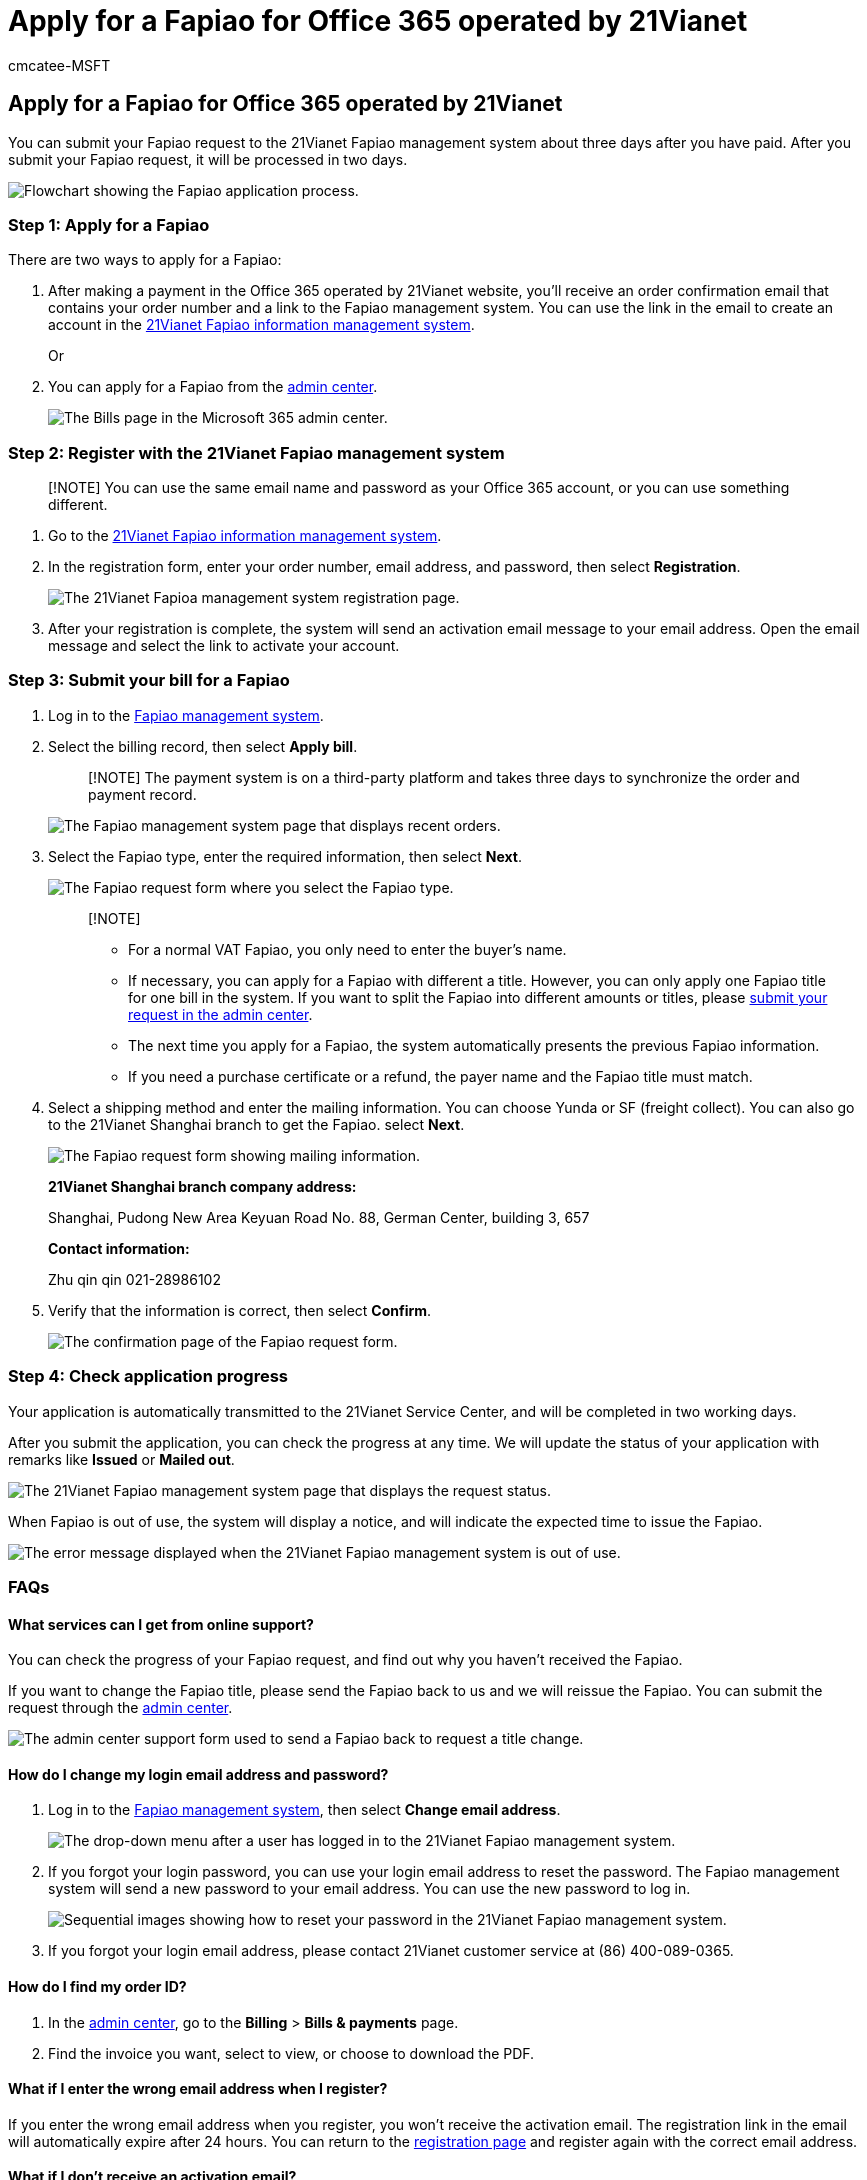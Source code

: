= Apply for a Fapiao for Office 365 operated by 21Vianet
:audience: Admin
:author: cmcatee-MSFT
:description: Learn how to submit your Fapiao request to the 21Vianet Fapiao management system after making a payment in the Office 365 operated by 21Vianet in China.
:f1.keywords: ["NOCSH"]
:manager: scotv
:monikerRange: o365-21vianet
:ms.author: cmcatee
:ms.collection: ["M365-subscription-management", "Adm_O365"]
:ms.custom: ["commerce_billing", "AdminSurgePortfolio"]
:ms.date: 03/30/2021
:ms.localizationpriority: medium
:ms.reviewer: lishepar, vikdesai
:ms.service: o365-administration
:ms.topic: article
:search.appverid: ["MET150", "GEA150"]

== Apply for a Fapiao for Office 365 operated by 21Vianet

You can submit your Fapiao request to the 21Vianet Fapiao management system about three days after you have paid.
After you submit your Fapiao request, it will be processed in two days.

image::../../media/bf14884a-53f9-4c53-971c-b9b8ad6ec8d3.png[Flowchart showing the Fapiao application process.]

=== Step 1: Apply for a Fapiao

There are two ways to apply for a Fapiao:

. After making a payment in the Office 365 operated by 21Vianet website, you'll receive an order confirmation email that contains your order number and a link to the Fapiao management system.
You can use the link in the email to create an account in the https://go.microsoft.com/fwlink/p/?linkid=837466[21Vianet Fapiao information management system].
+
Or

. You can apply for a Fapiao from the https://go.microsoft.com/fwlink/p/?linkid=850627[admin center].
+
image::../../media/a6e3b953-abd4-46aa-a910-08c517915a21.png[The Bills page in the Microsoft 365 admin center.]

=== Step 2: Register with the 21Vianet Fapiao management system

____
[!NOTE] You can use the same email name and password as your Office 365 account, or you can use something different.
____

. Go to the https://go.microsoft.com/fwlink/p/?linkid=837466[21Vianet Fapiao information management system].
. In the registration form, enter your order number, email address, and password, then select *Registration*.
+
image::../../media/60d39184-95b2-4ea4-a8a2-3e11763bec87.png[The 21Vianet Fapioa management system registration page.]

. After your registration is complete, the system will send an activation email message to your email address.
Open the email message and select the link to activate your account.

=== Step 3: Submit your bill for a Fapiao

. Log in to the https://go.microsoft.com/fwlink/p/?linkid=837465[Fapiao management system].
. Select the billing record, then select *Apply bill*.
+
____
[!NOTE] The payment system is on a third-party platform and takes three days to synchronize the order and payment record.
____
+
image::../../media/b319767d-1d10-4cb4-b270-c5fbcee1368e.png[The Fapiao management system page that displays recent orders.]

. Select the Fapiao type, enter the required information, then select *Next*.
+
image::../../media/56fe3db1-c20f-4082-a39d-02d7ac41fec8.png[The Fapiao request form where you select the Fapiao type.]
+
____
[!NOTE]

* For a normal VAT Fapiao, you only need to enter the buyer's name.
* If necessary, you can apply for a Fapiao with different a title.
However, you can only apply one Fapiao title for one bill in the system.
If you want to split the Fapiao into different amounts or titles, please https://portal.partner.microsoftonline.cn/Support/SupportOverview.aspx[submit your request in the admin center].
* The next time you apply for a Fapiao, the system automatically presents the previous Fapiao information.
* If you need a purchase certificate or a refund, the payer name and the Fapiao title must match.
____

. Select a shipping method and enter the mailing information.
You can choose Yunda or SF (freight collect).
You can also go to the 21Vianet Shanghai branch to get the Fapiao.
select *Next*.
+
image::../../media/bba500b4-a51d-477b-81a7-9113b08d39f1.png[The Fapiao request form showing mailing information.]
+
*21Vianet Shanghai branch company address:*
+
Shanghai, Pudong New Area Keyuan Road No.
88, German Center, building 3, 657
+
*Contact information:*
+
Zhu qin qin 021-28986102

. Verify that the information is correct, then select *Confirm*.
+
image::../../media/18706d9d-defc-4285-8fd3-990448b44a18.png[The confirmation page of the Fapiao request form.]

=== Step 4: Check application progress

Your application is automatically transmitted to the 21Vianet Service Center, and will be completed in two working days.

After you submit the application, you can check the progress at any time.
We will update the status of your application with remarks like *Issued* or *Mailed out*.

image::../../media/6cd696ec-d630-4fce-9f27-935a0d5f0ebe.png[The 21Vianet Fapiao management system page that displays the request status.]

When Fapiao is out of use, the system will display a notice, and will indicate the expected time to issue the Fapiao.

image::../../media/effe0796-83aa-4a91-a488-15d6f58c01dc.png[The error message displayed when the 21Vianet Fapiao management system is out of use.]

=== FAQs

==== What services can I get from online support?

You can check the progress of your Fapiao request, and find out why you haven't received the Fapiao.

If you want to change the Fapiao title, please send the Fapiao back to us and we will reissue the Fapiao.
You can submit the request through the https://portal.partner.microsoftonline.cn/Support/SupportOverview.aspx[admin center].

image::../../media/2a413e9e-f30b-4f26-adbf-6287cc217a0f.png[The admin center support form used to send a Fapiao back to request a title change.]

==== How do I change my login email address and password?

. Log in to the https://go.microsoft.com/fwlink/p/?linkid=837465[Fapiao management system], then select *Change email address*.
+
image::../../media/ee6de24b-6be2-41e6-8aec-e0c3cb0ea35e.png[The drop-down menu after a user has logged in to the 21Vianet Fapiao management system.]

. If you forgot your login password, you can use your login email address to reset the password.
The Fapiao management system will send a new password to your email address.
You can use the new password to log in.
+
image::../../media/2edb0a47-1286-4792-804d-7e84534c8370.png[Sequential images showing how to reset your password in the 21Vianet Fapiao management system.]

. If you forgot your login email address, please contact 21Vianet customer service at (86) 400-089-0365.

==== How do I find my order ID?

. In the https://go.microsoft.com/fwlink/p/?linkid=850627[admin center], go to the *Billing* > *Bills & payments* page.
. Find the invoice you want, select to view, or choose to download the PDF.

==== What if I enter the wrong email address when I register?

If you enter the wrong email address when you register, you won't receive the activation email.
The registration link in the email will automatically expire after 24 hours.
You can return to the https://go.microsoft.com/fwlink/p/?linkid=837466[registration page] and register again with the correct email address.

==== What if I don't receive an activation email?

If you don't receive an account activation email within 24 hours after you register, go to the https://go.microsoft.com/fwlink/p/?linkid=837466[21Vianet Fapiao information management system], enter your email address, then select *Resend the activation email*.
The system will resend the account activation email to your registered email address.

image::../../media/60d39184-95b2-4ea4-a8a2-3e11763bec87.png[The 21Vianet Fapioa management system registration page.]

If you still don't receive an activation email, please contact 21Vianet customer service at (86) 400-089-0365.
